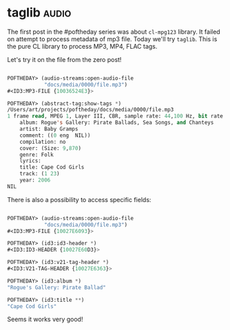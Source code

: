 * taglib :audio:
:PROPERTIES:
:Documentation: :|
:Docstrings: :)
:Tests:    :|
:Examples: :|
:RepositoryActivity: :(
:CI:       :(
:END:

The first post in the #poftheday series was about ~cl-mpg123~ library. It
failed on attempt to process metadata of mp3 file. Today we'll try
~taglib~. This is the pure CL library to process MP3, MP4, FLAC tags.

Let's try it on the file from the zero post!

#+begin_src lisp

POFTHEDAY> (audio-streams:open-audio-file
            "docs/media/0000/file.mp3")
#<ID3:MP3-FILE {10036524E3}>

POFTHEDAY> (abstract-tag:show-tags *)
/Users/art/projects/poftheday/docs/media/0000/file.mp3
1 frame read, MPEG 1, Layer III, CBR, sample rate: 44,100 Hz, bit rate: 320 Kbps, duration: 7:15
    album: Rogue's Gallery: Pirate Ballads, Sea Songs, and Chanteys
    artist: Baby Gramps
    comment: ((0 eng  NIL))
    compilation: no
    cover: (Size: 9,870)
    genre: Folk
    lyrics:  
    title: Cape Cod Girls
    track: (1 23)
    year: 2006
NIL

#+end_src

There is also a possibility to access specific fields:

#+begin_src lisp

POFTHEDAY> (audio-streams:open-audio-file
            "docs/media/0000/file.mp3")
#<ID3:MP3-FILE {10027E6093}>

POFTHEDAY> (id3:id3-header *)
#<ID3:ID3-HEADER {10027E60D3}>

POFTHEDAY> (id3:v21-tag-header *)
#<ID3:V21-TAG-HEADER {10027E6363}>

POFTHEDAY> (id3:album *)
"Rogue's Gallery: Pirate Ballad"

POFTHEDAY> (id3:title **)
"Cape Cod Girls"

#+end_src

Seems it works very good!
